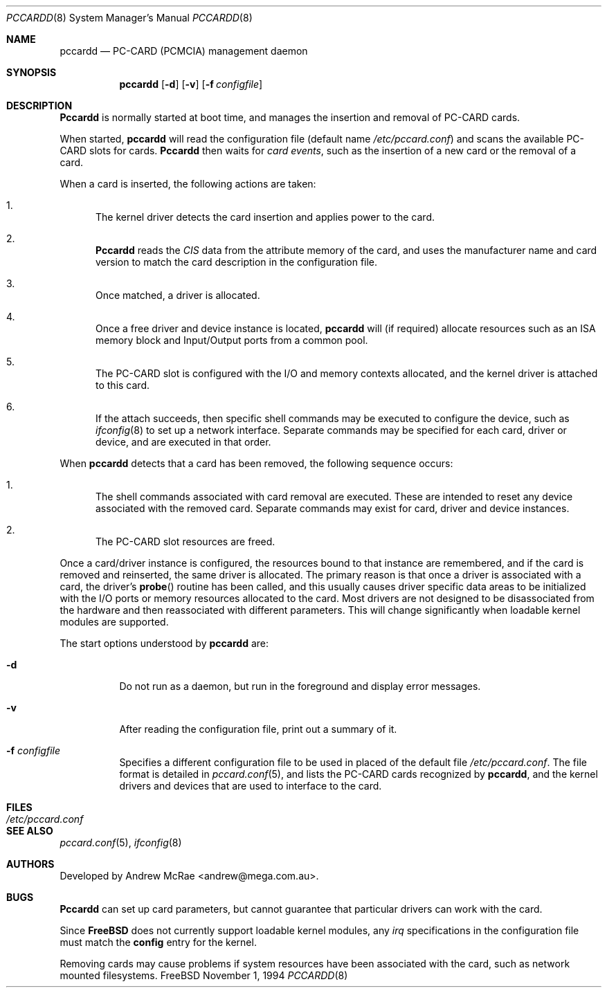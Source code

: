 .\"
.\" Copyright (c) 1994 Andrew McRae.  All rights reserved.
.\"
.\" Redistribution and use in source and binary forms, with or without
.\" modification, are permitted provided that the following conditions
.\" are met:
.\" 1. Redistributions of source code must retain the above copyright
.\"    notice, this list of conditions and the following disclaimer.
.\" 2. Redistributions in binary form must reproduce the above copyright
.\"    notice, this list of conditions and the following disclaimer in the
.\"    documentation and/or other materials provided with the distribution.
.\" 3. The name of the author may not be used to endorse or promote products
.\"    derived from this software without specific prior written permission.
.\"
.\" THIS SOFTWARE IS PROVIDED BY THE AUTHOR ``AS IS'' AND ANY EXPRESS OR
.\" IMPLIED WARRANTIES, INCLUDING, BUT NOT LIMITED TO, THE IMPLIED WARRANTIES
.\" OF MERCHANTABILITY AND FITNESS FOR A PARTICULAR PURPOSE ARE DISCLAIMED.
.\" IN NO EVENT SHALL THE AUTHOR BE LIABLE FOR ANY DIRECT, INDIRECT,
.\" INCIDENTAL, SPECIAL, EXEMPLARY, OR CONSEQUENTIAL DAMAGES (INCLUDING, BUT
.\" NOT LIMITED TO, PROCUREMENT OF SUBSTITUTE GOODS OR SERVICES; LOSS OF USE,
.\" DATA, OR PROFITS; OR BUSINESS INTERRUPTION) HOWEVER CAUSED AND ON ANY
.\" THEORY OF LIABILITY, WHETHER IN CONTRACT, STRICT LIABILITY, OR TORT
.\" (INCLUDING NEGLIGENCE OR OTHERWISE) ARISING IN ANY WAY OUT OF THE USE OF
.\" THIS SOFTWARE, EVEN IF ADVISED OF THE POSSIBILITY OF SUCH DAMAGE.
.\"
.\"	$Id: pccardd.8,v 1.11 1999/02/05 15:59:57 kuriyama Exp $
.\"
.Dd November 1, 1994
.Dt PCCARDD 8
.Os FreeBSD
.Sh NAME
.Nm pccardd
.Nd PC-CARD (PCMCIA) management daemon
.Sh SYNOPSIS
.Nm pccardd
.Op Fl d
.Op Fl v
.Op Fl f Ar configfile
.Sh DESCRIPTION
.Nm Pccardd
is normally started at boot time, and manages the insertion
and removal of PC-CARD cards.
.Pp
When started,
.Nm
will read the configuration file (default name
.Pa /etc/pccard.conf )
and scans the available PC-CARD slots for cards.
.Nm Pccardd
then waits for
.Em "card events" ,
such as the insertion of a new card or the removal
of a card.
.Pp
When a card is inserted, the following
actions are taken:
.Bl -enum
.It
The kernel driver detects the card insertion and applies
power to the card.
.It
.Nm Pccardd
reads the
.Em CIS
data from the attribute memory of the card, and uses
the manufacturer name and card version to match
the card description in the configuration file.
.It
Once matched, a driver is allocated.
.It
Once a free driver and device instance is located,
.Nm
will (if required) allocate resources such as an ISA memory
block and Input/Output ports from a common pool.
.It
The PC-CARD slot is configured with the I/O and memory
contexts allocated, and the kernel driver is attached to
this card.
.It
If the attach succeeds, then specific shell commands
may be executed to configure the device, such as
.Xr ifconfig 8
to set up a network interface. Separate commands may be specified
for each card, driver or device, and are executed in that order.
.El
.Pp
When
.Nm
detects that a card has been removed, the following sequence occurs:
.Bl -enum
.It
The shell commands associated with card removal are executed. These
are intended to reset any device associated with the removed card.
Separate commands may exist for card, driver and device instances.
.It
The PC-CARD slot resources are freed.
.El
.Pp
Once a card/driver instance is configured, the resources
bound to that instance are remembered, and if the card is removed
and reinserted, the same driver is allocated. The primary reason
is that once a driver is associated with a card, the
driver's
.Fn probe
routine has been called, and this usually causes driver specific
data areas to be initialized with the I/O ports or memory resources
allocated to the card. Most drivers are not designed to be
disassociated from the hardware and then reassociated with different
parameters. This will change significantly when loadable kernel
modules are supported.
.Pp
The start options understood by
.Nm
are:
.Bl -tag -width Ds
.It Fl d
Do not run as a daemon, but run in the foreground and
display error messages.
.It Fl v
After reading the configuration file, print out a summary
of it.
.It Fl f Ar configfile
Specifies a different configuration file to be used
in placed of the default file
.Pa /etc/pccard.conf .
The file format is detailed in
.Xr pccard.conf 5 ,
and lists the PC-CARD cards recognized by
.Nm pccardd ,
and the kernel drivers and devices that are used to
interface to the card.
.Pp
.Sh FILES
.Bl -tag -width /etc/pccard.conf -compact
.It Pa /etc/pccard.conf
.El
.Sh SEE ALSO
.Xr pccard.conf 5 ,
.Xr ifconfig 8
.Sh AUTHORS
Developed by
.An Andrew McRae Aq andrew@mega.com.au .
.Sh BUGS
.Nm Pccardd
can set up card parameters, but cannot guarantee that
particular drivers can work with the card.
.Pp
Since
.Nm FreeBSD
does not currently support loadable kernel modules, any
.Em irq
specifications in the configuration file must match the
.Nm config
entry for the kernel.
.Pp
Removing cards may cause problems if system resources
have been associated with the card, such as network
mounted filesystems.
